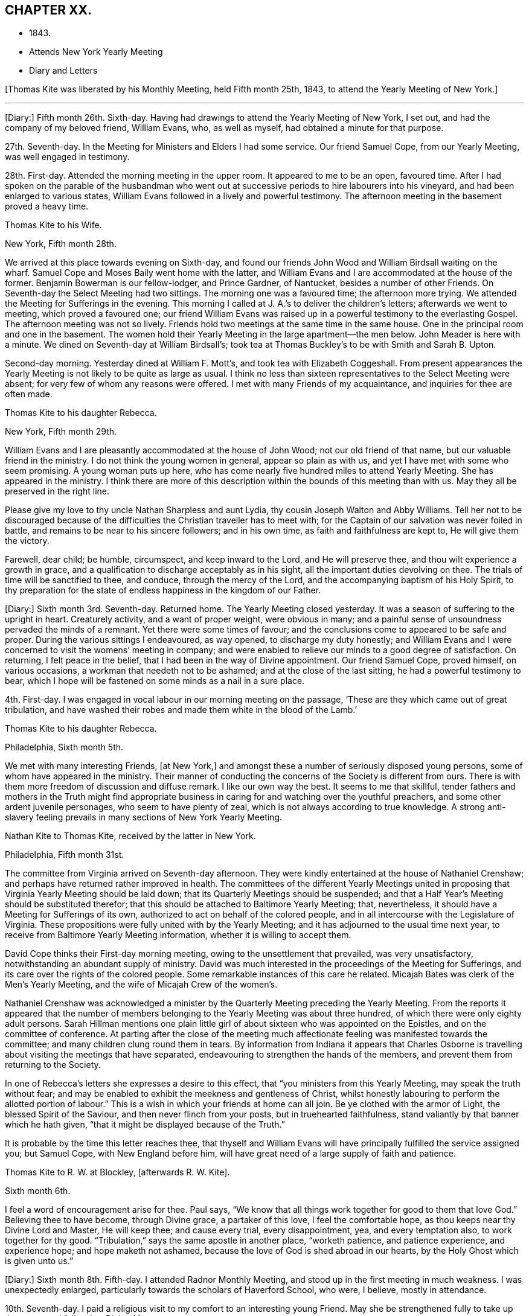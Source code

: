 == CHAPTER XX.

[.chapter-synopsis]
* 1843.
* Attends New York Yearly Meeting
* Diary and Letters

+++[+++Thomas Kite was liberated by his Monthly Meeting, held Fifth month 25th, 1843,
to attend the Yearly Meeting of New York.]

[.small-break]
'''

+++[+++Diary:] Fifth month 26th. Sixth-day.
Having had drawings to attend the Yearly Meeting of New York, I set out,
and had the company of my beloved friend, William Evans, who, as well as myself,
had obtained a minute for that purpose.

27th. Seventh-day.
In the Meeting for Ministers and Elders I had some service.
Our friend Samuel Cope, from our Yearly Meeting, was well engaged in testimony.

28th. First-day.
Attended the morning meeting in the upper room.
It appeared to me to be an open, favoured time.
After I had spoken on the parable of the husbandman who went
out at successive periods to hire labourers into his vineyard,
and had been enlarged to various states,
William Evans followed in a lively and powerful testimony.
The afternoon meeting in the basement proved a heavy time.

[.embedded-content-document.letter]
--

[.letter-heading]
Thomas Kite to his Wife.

[.signed-section-context-open]
New York, Fifth month 28th.

We arrived at this place towards evening on Sixth-day,
and found our friends John Wood and William Birdsall waiting on the wharf.
Samuel Cope and Moses Baily went home with the latter,
and William Evans and I are accommodated at the house of the former.
Benjamin Bowerman is our fellow-lodger, and Prince Gardner, of Nantucket,
besides a number of other Friends.
On Seventh-day the Select Meeting had two sittings.
The morning one was a favoured time; the afternoon more trying.
We attended the Meeting for Sufferings in the evening.
This morning I called at J. A.`'s to deliver the children`'s letters;
afterwards we went to meeting, which proved a favoured one;
our friend William Evans was raised up in a powerful testimony to the everlasting Gospel.
The afternoon meeting was not so lively.
Friends hold two meetings at the same time in the same house.
One in the principal room and one in the basement.
The women hold their Yearly Meeting in the large apartment--the men below.
John Meader is here with a minute.
We dined on Seventh-day at William Birdsall`'s;
took tea at Thomas Buckley`'s to be with Smith and Sarah B. Upton.

Second-day morning.
Yesterday dined at William F. Mott`'s, and took tea with Elizabeth Coggeshall.
From present appearances the Yearly Meeting is not likely to be quite as large as usual.
I think no less than sixteen representatives to the Select Meeting were absent;
for very few of whom any reasons were offered.
I met with many Friends of my acquaintance, and inquiries for thee are often made.

--

[.embedded-content-document.letter]
--

[.letter-heading]
Thomas Kite to his daughter Rebecca.

[.signed-section-context-open]
New York, Fifth month 29th.

William Evans and I are pleasantly accommodated at the house of John Wood;
not our old friend of that name, but our valuable friend in the ministry.
I do not think the young women in general, appear so plain as with us,
and yet I have met with some who seem promising.
A young woman puts up here,
who has come nearly five hundred miles to attend Yearly Meeting.
She has appeared in the ministry.
I think there are more of this description within the bounds of this meeting than with us.
May they all be preserved in the right line.

Please give my love to thy uncle Nathan Sharpless and aunt Lydia,
thy cousin Joseph Walton and Abby Williams.
Tell her not to be discouraged because of the
difficulties the Christian traveller has to meet with;
for the Captain of our salvation was never foiled in battle,
and remains to be near to his sincere followers; and in his own time,
as faith and faithfulness are kept to, He will give them the victory.

Farewell, dear child; be humble, circumspect, and keep inward to the Lord,
and He will preserve thee, and thou wilt experience a growth in grace,
and a qualification to discharge acceptably as in his sight,
all the important duties devolving on thee.
The trials of time will be sanctified to thee, and conduce,
through the mercy of the Lord, and the accompanying baptism of his Holy Spirit,
to thy preparation for the state of endless happiness in the kingdom of our Father.

--

+++[+++Diary:] Sixth month 3rd. Seventh-day.
Returned home.
The Yearly Meeting closed yesterday.
It was a season of suffering to the upright in heart.
Creaturely activity, and a want of proper weight, were obvious in many;
and a painful sense of unsoundness pervaded the minds of a remnant.
Yet there were some times of favour;
and the conclusions come to appeared to be safe and proper.
During the various sittings I endeavoured, as way opened, to discharge my duty honestly;
and William Evans and I were concerned to visit the womens`' meeting in company;
and were enabled to relieve our minds to a good degree of satisfaction.
On returning, I felt peace in the belief,
that I had been in the way of Divine appointment.
Our friend Samuel Cope, proved himself, on various occasions,
a workman that needeth not to be ashamed; and at the close of the last sitting,
he had a powerful testimony to bear,
which I hope will be fastened on some minds as a nail in a sure place.

4th. First-day.
I was engaged in vocal labour in our morning meeting on the passage,
'`These are they which came out of great tribulation,
and have washed their robes and made them white in the blood of the Lamb.`'

[.embedded-content-document.letter]
--

[.letter-heading]
Thomas Kite to his daughter Rebecca.

[.signed-section-context-open]
Philadelphia, Sixth month 5th.

We met with many interesting Friends, +++[+++at New York,]
and amongst these a number of seriously disposed young persons,
some of whom have appeared in the ministry.
Their manner of conducting the concerns of the Society is different from ours.
There is with them more freedom of discussion and diffuse remark.
I like our own way the best.
It seems to me that skillful,
tender fathers and mothers in the Truth might find appropriate
business in caring for and watching over the youthful preachers,
and some other ardent juvenile personages, who seem to have plenty of zeal,
which is not always according to true knowledge.
A strong anti-slavery feeling prevails in many sections of New York Yearly Meeting.

--

[.embedded-content-document.letter]
--

[.letter-heading]
Nathan Kite to Thomas Kite, received by the latter in New York.

[.signed-section-context-open]
Philadelphia, Fifth month 31st.

The committee from Virginia arrived on Seventh-day afternoon.
They were kindly entertained at the house of Nathaniel Crenshaw;
and perhaps have returned rather improved in health.
The committees of the different Yearly Meetings united in
proposing that Virginia Yearly Meeting should be laid down;
that its Quarterly Meetings should be suspended;
and that a Half Year`'s Meeting should be substituted therefor;
that this should be attached to Baltimore Yearly Meeting; that, nevertheless,
it should have a Meeting for Sufferings of its own,
authorized to act on behalf of the colored people,
and in all intercourse with the Legislature of Virginia.
These propositions were fully united with by the Yearly Meeting;
and it has adjourned to the usual time next year,
to receive from Baltimore Yearly Meeting information,
whether it is willing to accept them.

David Cope thinks their First-day morning meeting,
owing to the unsettlement that prevailed, was very unsatisfactory,
notwithstanding an abundant supply of ministry.
David was much interested in the proceedings of the Meeting for Sufferings,
and its care over the rights of the colored people.
Some remarkable instances of this care he related.
Micajah Bates was clerk of the Men`'s Yearly Meeting,
and the wife of Micajah Crew of the women`'s.

Nathaniel Crenshaw was acknowledged a minister by the
Quarterly Meeting preceding the Yearly Meeting.
From the reports it appeared that the number of members
belonging to the Yearly Meeting was about three hundred,
of which there were only eighty adult persons.
Sarah Hillman mentions one plain little girl of
about sixteen who was appointed on the Epistles,
and on the committee of conference.
At parting after the close of the meeting much affectionate
feeling was manifested towards the committee;
and many children clung round them in tears.
By information from Indiana it appears that Charles Osborne is
travelling about visiting the meetings that have separated,
endeavouring to strengthen the hands of the members,
and prevent them from returning to the Society.

In one of Rebecca`'s letters she expresses a desire to this effect,
that "`you ministers from this Yearly Meeting, may speak the truth without fear;
and may be enabled to exhibit the meekness and gentleness of Christ,
whilst honestly labouring to perform the allotted portion of labour.`"
This is a wish in which your friends at home can all join.
Be ye clothed with the armor of Light, the blessed Spirit of the Saviour,
and then never flinch from your posts, but in truehearted faithfulness,
stand valiantly by that banner which he hath given,
"`that it might be displayed because of the Truth.`"

It is probable by the time this letter reaches thee,
that thyself and William Evans will have principally fulfilled the service assigned you;
but Samuel Cope, with New England before him,
will have great need of a large supply of faith and patience.

--

[.embedded-content-document.letter]
--

[.letter-heading]
Thomas Kite to R. W. at Blockley, +++[+++afterwards R. W. Kite].

[.signed-section-context-open]
Sixth month 6th.

I feel a word of encouragement arise for thee.
Paul says, "`We know that all things work together for good to them that love God.`"
Believing thee to have become, through Divine grace, a partaker of this love,
I feel the comfortable hope, as thou keeps near thy Divine Lord and Master,
He will keep thee; and cause every trial, every disappointment, yea,
and every temptation also, to work together for thy good.
"`Tribulation,`" says the same apostle in another place, "`worketh patience,
and patience experience, and experience hope; and hope maketh not ashamed,
because the love of God is shed abroad in our hearts,
by the Holy Ghost which is given unto us.`"

--

+++[+++Diary:] Sixth month 8th. Fifth-day.
I attended Radnor Monthly Meeting, and stood up in the first meeting in much weakness.
I was unexpectedly enlarged, particularly towards the scholars of Haverford School,
who were, I believe, mostly in attendance.

10th. Seventh-day.
I paid a religious visit to my comfort to an interesting young Friend.
May she be strengthened fully to take up the cross, and follow her Divine Master.

11th. First-day.
In the morning I found an enlargement to stand up with the expressions of the apostle,
'`The Grace of our Lord Jesus Christ, the love of God,
and the communion of the Holy Ghost be with you all.
Amen.`'
In the course of the communication I was drawn forth particularly to the aged,
and had to repeat David`'s prayer, '`Now also, when I am old and grey headed, O God,
forsake me not, until I have showed thy strength to this generation,
and thy power to every one that is to come.`'

13th. Third-day.
I went to Wilmington, and returned in the evening.
Way opened for some religious service.
Visiting a Friend who had been confined about a year with the palsy,
I had to address her in the language of encouragement, as likewise her husband,
mentioning to him the language of the apostle, '`We were as sheep going astray,
but are now returned unto the Shepherd and Bishop of
our souls,`' which I believed was his situation.
Afterwards I had an opportunity with my esteemed friend Elizabeth Stroud,
I believe to our mutual comfort.

14th. Fourth-day.
I attended the Orange street meeting, and had something to communicate;
after which Elizabeth Evans was drawn out in supplication.

15th. Fifth-day.
Towards the close of our week-day meeting I was strengthened
to approach the Throne of Grace in vocal prayer.
Petitions were offered for various states; for our religious Society,
for the professors of the Christian name at large, and also for the heathen.

[.embedded-content-document.letter]
--

[.letter-heading]
Thomas Kite to his daughter Rebecca.

[.signed-section-context-open]
Sixth month 16th.

+++[+++After mentioning a visit of his wife to New Jersey,
and her attending Haddonfield Quarter, he continues:]
They had a good time at the Quarterly Meeting.
Christopher Healy, Elizabeth Pitfield, and Sarah Emlen, I believe,
ministered respectively.
Sarah Hillman was also there.
The first-named Friend has been holding a number
of meetings amongst those not of our Society,
on the other side of the Delaware.
He particularly wishes the most degraded classes invited; not, however,
excluded those of greater respectability.
This is the day of our Meeting for Sufferings,
and many valuable Friends have been in the city.

--

+++[+++Diary:] Sixth month 18th. First-day.
A day of exercise and labour.
In the morning meeting I was enlarged in testimony to
the Lord`'s goodness and power in all ages,
commencing with two Scripture passages, concerning an antediluvian saint,
'`Enoch walked with God, and he was not, for God took him.`'
'`By faith Enoch was translated, that he should not see death; and was not found,
because God had translated him; for before his translation he had this testimony:
that he pleased God.`'
I was enabled to relieve my mind to a good degree of satisfaction.
In the afternoon meeting I had a short communication to make,
on the words of the prophet, '`Verily, thou art a God that hidest thyself, God of Israel,
the Saviour!`' I had to offer encouragement to the sincere-hearted,
who are at present shut out from a sensible enjoyment of Divine good.
Among the promises quoted for this purpose was that of the Psalmist:
'`The needy shall not alway be forgotten;
the expectation of the poor shall not perish forever.`'
After the meeting I attended the funeral of James Cresson;
and at the grave had a testimony to bear to the necessity of being prepared for death;
which was followed by a separatist,
endeavouring to invalidate some points of doctrine which I had advanced,
and to insinuate the views of that people against the divinity of the Lord Jesus.
It was truly painful to hear.

19th. Second-day.
Called on Rebecca Biddle.
I was dipped into sympathy with her,
and had to counsel her to keep faithful to Divine manifestations.
Afterwards I visited my long-acquainted friend, Elizabeth C. Mason,
and was led renewedly to feel for her, and to offer her the word of encouragement.
May she be kept in the line of simple, unreserved obedience to her Lord`'s commands.

21st. At the Monthly Meeting for the Western District.
I stood up with the words of the unfaithful steward, on which I had, as way opened,
considerable to say: '`I cannot dig; to beg I am ashamed.`'
I endeavoured to encourage those present to engage in spiritual labour,
and also in petitioning for mercy and grace to help in time of need.
I was wholly silent in the meeting for discipline.

24th. Seventh-day.
Poverty has of late been my portion,
accompanied with the sense of the need of further
purification than I have yet experienced.
May I be kept inward to the Lord, minding carefully to observe Divine direction.
In every season of trial and temptation,
may I witness the holy preserving fear of the Lord, keeping under my body,
and bringing it into subjection, lest that by any means, when I have preached to others,
I myself should be a castaway.
In the afternoon I attended the funeral of Elizabeth Williams, a young Friend,
aged about twenty-one years.
I had some service, both in her late residence and in the burying-ground.
I have very often been engaged in admonishing others to
endeavour to be prepared for the solemn change,
and may I never relax in the concern that this may be my own happy experience.

25th. First-day.
We had at our meeting, both in the morning and afternoon,
the company of our friend Benjamin Hoyle, of Ohio, who ministered acceptably.
In the evening, after our usual family reading, I had a communication to make,
addressed to a tried state.

[.embedded-content-document.letter]
--

[.letter-heading]
Thomas Kite to his daughter Rebecca.

[.signed-section-context-open]
Sixth month 27th.

I have several times turned my attention towards continuing my advices,
according to thy request, but for the present, way does not seem to open to do so;
this is the less material, as thou hast, through Divine favour,
an infallible Director in thy own breast.
If thou avoids all that it shows thee is wrong, and do all it points out as right,
thou wilt indeed do well.
But if through human infirmity thou falls short, be willing to come under judgment;
be willing to feel thy Divine Master come in with his whip of small cords,
to correct in mercy,
and to turn all out of the temple of thy heart that his controversy is with.
Zion is redeemed through judgment, and all her converts by righteousness.

I find it of little use to form plans;
but I wish to see thee whenever I can feel at liberty to come to the school.

--

+++[+++Diary:] Sixth month 29th. Fifth-day.
At our Monthly Meeting I felt poor and depressed.
In the afternoon I attended the funeral of Elizabeth Mason,
eldest daughter of the late Samuel Mason, at Germantown.
Our friend Alice Knight, had a lively testimony at the house,
in which she expressed the belief that the departed was at rest.
I found it my place to follow her, in an exhortation to some who were present.

Seventh month 2nd. First-day.
I attended Germantown Meeting in the morning,
and was enabled to preach the Gospel to the relief of my own mind;
after which my beloved friend, Elizabeth C. Mason,
was favoured in bearing testimony to the one everlasting Foundation.
It was to me a comfortable meeting,
and I desire to be duly thankful for the unmerited mercy.
I returned to the city to our afternoon meeting.

9th. First-day.
In the afternoon meeting, the language of the apostle was remembered,
'`If there be first a willing mind, it is accepted according to that a man hath,
and not according to that he hath not;`' on which
I was drawn forth in a brief communication.

10th. Second-day.
I received a visit from Needham T. Perkins, a serious young Friend from North Carolina.
I had a religious opportunity with him,
and the counsel imparted appeared to make a suitable impression on his mind.

11th. Third-day.
Attended the North Meeting.
I sat in great weakness and poverty,
but was somewhat relieved under the lively ministry of my friend William Evans.

12th. Fourth-day.
At the Western Meeting I was favoured in testimony on the case of Esau,
who for one morsel of meat, sold his birth-right.
Counsel and caution were imparted.

14th. Sixth-day.
I went to Haddonfield to attend the funeral of my friend Elizabeth Edwards,
who in a private station, was an exemplary member of our Society.
At the grave I was enabled to preach the Gospel
from the words of our Lord to his disciples,
'`Let not your hearts be troubled; ye believe in God,
believe also in me,`' with more of the passage.
A good degree of solemnity seemed to attend.

16th. First-day.
I felt a concern to attend the morning meeting at Newton,
and the afternoon meeting at Haddonfield.
At the first I had an open time in testimony.
The subject principally treated of was,
'`that we must through much tribulation enter into the kingdom of God.`'
The afternoon meeting was less lively;
yet way opened to speak of the last passover which our Lord partook of with his
disciples before He suffered,--the nature of typical ordinances,--their abolition,
and the glorious realities which they prefigured.
Testimony was borne to the true supper of the Lord,
and his own emphatic declaration was stated, '`Except ye eat the flesh of the Son of man,
and drink his blood, ye have no life in you.`'

18th. Third-day.
I attended the North Meeting,
and was opened in testimony on the excellency of living faith,
'`the substance of things hoped for, the evidence of things not seen.`'

19th. Fourth-day.
I visited William Smith, son of the late Thomas, who seems to be near his close,
and to be in a calm, resigned state of mind.
Afterwards I had an opportunity with one who has lately
been received into membership with Friends.

20th. Fifth-day.
Our week-day meeting was small,
by reason of the absence of many of our members from the city.
Elizabeth C. Mason was well engaged in testimony from the words of our Lord,
'`This is life eternal, that they might know thee, the only true God,
and Jesus Christ whom thou hast sent.`'
Near the close I had a short communication, commencing with the passage,
'`Ye are not your own, for ye are bought with a price; therefore glorify God in your body,
and in your spirit, which are God`'s.`'

[.embedded-content-document.letter]
--

[.letter-heading]
Thomas Kite to his daughter Rebecca.

[.signed-section-context-open]
Philadelphia, Seventh month 21st.

We do not hear when the English Friends are coming.
I was told yesterday that two of them,
John Pease and Isabel Carson were at York
Quarterly Meeting the latter part of last month,
and took leave of the Friends present; so it seems likely they may be here before long.

I do earnestly desire thy encouragement steadily to
persevere in the straight and narrow way.
Very hard it is to submit to the baptisms which reduce
our own wills into subjection to the Divine Will;
but the blessed result is well worth all the suffering it costs us.
"`Be thou faithful unto death;`" this is the command, and the promise,
"`and I will give thee a crown of life.`"

Again remember me affectionately to Abigail Williams;
tell her it is nothing new for the disciples of Christ to have many
afflictions in their passage to the land where sorrow is unknown.
Tell her, although she already knows it,
yet to stir up the pure mind by way of remembrance,
that the doctrine preached by Paul and Barnabas, as at Lystra, Iconium, and Antioch,
is the doctrine which is according to the truth of the Gospel; it is recorded of them,
that in those places they confirmed the souls of the disciples,
"`exhorting them to continue in the faith,
and that we must through much tribulation enter into the kingdom of God.`"

--

+++[+++Diary:] Seventh month 25th. Third-day.
At the Northern District Monthly Meeting.
In the meeting for worship I had to offer solemn
warning and encouragement to different states,
from the declaration of Christ, '`That servant which knew his Lord`'s will,
and prepared not himself, neither did according to his will,
shall be beaten with many stripes.
But he that knew not, and did commit things worthy of stripes,
shall be beaten with few stripes: for unto whomsoever much is given,
of him shall be much required; and to whom men have committed much,
of him they will ask the more.`'
In the meeting for business,
my dear friend Sarah Hillman obtained a certificate to attend Ohio Yearly Meeting,
some meetings belonging to it,
and a few within the compass of Baltimore Yearly Meeting.`"

[.embedded-content-document.letter]
--

[.letter-heading]
Thomas Kite to his son Thomas.

[.signed-section-context-open]
Seventh month 27th.

I often feel desirous, and perhaps I often express it,
that Friends of Cincinnati may increase in the life of true religion,
so as to set a consistent example to those not of us;
and also that they may be prepared to hold all their meetings--those
for worship and those for discipline--with weight and dignity;
that nothing may be done in a barren form, or in creaturely activity;
but that coming under and abiding under the cross of Christ,
and waiting for the qualification which He gives,
all may be done to the glory of the Great Head of the Church,
the edification of the members, and the promotion of the cause of Truth in the earth.

--

+++[+++Diary:] Seventh month 30th. First-day.
At Westtown Boarding School.
In the morning meeting I was exercised on behalf of the children, the teachers,
and other caretakers; and addressed the various classes at some length.
In the afternoon meeting I was drawn out in vocal supplication.
Way opened for an opportunity with the three female assistants, who appeared tender.
May they be faithful to the Heavenly Guide.

[.embedded-content-document.letter]
--

[.letter-heading]
Thomas Kite to his Wife.

[.signed-section-context-open]
Upper Darby, Seventh month 31st.

I had quite a comfortable ride to the Paoli tavern, on Seventh-day morning.
A bright little school-girl sat near me, with whom I had some interesting conversation.
She was but nine years old, yet seemed sensible, well informed, and religiously disposed.

I had felt my mind turned towards the Monthly Meeting of Darby, which occurs tomorrow.
On mentioning it to brother Nathan Sharpless, he seemed quite willing to accompany me;
so about four o`'clock, or a little before, we set off.
The rain had laid the dust, and the road by Bishop`'s mill was not much muddy,
so we had a nice ride to Jane Garrett`'s, where we now are.

May the Shepherd of Israel be near thee,
strengthening thee in the resolution to live more entirely to himself,
during the future days allotted thee, be they many or few,
so that when the end of thy race here shall arrive,
it may be the commencement of that state of never-ending felicity,
reserved for the faithful followers of the Lamb in his everlasting kingdom.

--

+++[+++Diary:] Eighth month 1st. Third-day.
At the +++[+++Darby]
Monthly Meeting.
I was opened in the first meeting on the nature of the Church of Christ,
bringing into view his declaration to Peter on his acknowledgment, '`Thou art the Christ,
the Son of the living God;`' '`Blessed art thou Simon Bar-jona;
for flesh and blood hath not revealed it unto thee, but my Father which is in Heaven.
And I say unto thee, Thou art Peter; and upon this rock I will build my church;
and the gates of hell shall not prevail against it.`'
Returned to Westtown in the afternoon.

2nd. Fourth-day.
Under an impression of duty I had an opportunity with the female teachers;
then went to Birmingham Monthly Meeting.
In the first meeting I had a short communication.
Went after the meeting to my son-in-law`'s,
where I had the agreeable company of my two daughters and other relatives and friends.

[.small-break]
'''

+++[+++Of this meeting, one who was present wrote:] "`His Gospel labour was acceptable this day,
to many of us.
He had a word of encouragement to hand forth to those who were
willing to become disciples of their dear Lord and Master.
I think it was a comfortable meeting.`"

[.small-break]
'''

+++[+++Diary:] Eighth month 3rd. Fifth-day.
I went to Concord.
In the afternoon visited Rebecca, widow of Samuel Trimble,
and had a religious opportunity in the family,
encouraging the bereaved mother and her children to trust in Him of whom it is declared,
'`A Father of the fatherless, and a Judge of the widows, is God in his holy habitation.`'

4th. Sixth-day.
At Concord Monthly Meeting, and was again engaged in testimony.
Returned to the city in the evening.

7th. Second-day.
At Quarterly Meeting.
Sarah Hillman`'s prospect received the necessary sanction,
and she was set at liberty to pursue it.
May Israel`'s Shepherd go with her and preserve her!

10th. Fifth-day.
At our week-day meeting,
I had to revive a part of one of the blessings pronounced by Moses,
when he blessed the children of Israel before his death: '`And of Levi he said,
Let thy Thummim and thy Urim be with thy Holy One, whom thou didst prove at Massah,
and with whom thou didst strive at the waters of Meribah.`'
I offered encouragement to some who had been called to the work of the Lord,
who had proved him as at Massah, and had striven with him as at the waters of Meribah.`"

[.embedded-content-document.letter]
--

[.letter-heading]
Thomas Kite to his daughter Rebecca.

[.signed-section-context-open]
Eighth month 11th.

It is probable that Benjamin H. Warder and his sister-in-law, Margaret Sheppard,
will accompany Sarah Hillman to Ohio.
It is understood that the expected English Friends have
taken passage in the steamer Hibernia for Boston,
which will be looked for from the 16th to the 20th of this month.
With fresh desires for thy preservation in the narrow path,
the end whereof is everlasting life, I bid thee affectionately farewell.

--

+++[+++Diary:] Eighth month 13th. First-day.
I was engaged publicly to speak of the sufferings and death of the Lord Jesus Christ;
and being dipped into sympathy with those who are
endeavouring to follow Him in the regeneration,
I had to offer such encouragement.
Afterwards I ventured to bow the knee in vocal supplication and thanksgiving.
Our afternoon meeting was silent.

[.embedded-content-document.letter]
--

[.letter-heading]
Thomas Kite to his son Thomas.

[.signed-section-context-open]
Eighth month 19th.

I do not wish to weary thee on the subject which is nearest my heart in relation to thee;
but I can hardly let any letter escape me without adverting to it.
I am not without my wishes for such a share of temporal prosperity
for thee as thy Heavenly Father may see meet to grant;
but far more ardent are my desires for thy spiritual and everlasting wellbeing.

Oh! that thou may be increasingly devoted to thy Creator and Redeemer;
that thou mayest be a consistent Friend; a crucified and quickened Christian;
dead to the world, but made and kept alive unto God through Christ Jesus;
prepared to be a spiritual worshipper of Him who is a spirit,
and to be a preacher of righteousness in life and conversation.
Such are greatly needed in our Society, in almost every part of it; and I apprehend,
especially so in the place where thy lot is cast.
Perhaps, through the faithfulness of individuals to the visitations of Divine grace,
which appear to all,
the Lord in mercy may grant you a revival of zeal and earnestness for his cause,
and unite the hearts of some amongst us to labour for a thorough reformation,
and to endeavour in the ability received to promote family discipline,
and the discipline of the Church.

--

+++[+++Diary:] Eighth month 20th. First-day.
After several days of tossing and conflict,
wherein I felt oppressed under the prevalence of the earthly nature,
in our morning meeting I felt somewhat relieved; and an opening for service presenting,
I was strengthened once more to proclaim the way of life and salvation.

23rd. Fourth-day.
I felt drawn to attend the Monthly Meeting for the Southern District;
and was engaged to appear in testimony, commencing with the words of the prophet Isaiah:
'`In that day shall this song be sung in the land of Judah; we have a strong city,
salvation will God appoint for walls and bulwarks.`'
My friend William Evans obtained a minute to attend Indiana Yearly Meeting.

24th. Fifth-day.
Our Monthly Meeting.
My mind has been exercised of late with a concern to attend
the approaching Yearly Meeting to be held in Indiana.
After feeling in a good degree resigned thereto, it seemed to be very much withdrawn;
within a few days, however, it has revived; and under some feeling, as I believe,
of that Power which subjects the creaturely will, I opened it to my friends,
and obtained their concurrence.
I now feel a state of peaceful poverty.

[.embedded-content-document.letter]
--

[.letter-heading]
Thomas Kite to his daughter Susanna.

[.signed-section-context-open]
Philadelphia, Eighth month 25th.

The English women Friends arrived in this city yesterday.
Isabel Casson is a comely, fleshly person, apparently about sixty-five years old.
Rachel Priestman is small, of slender proportions, and is no doubt much younger.
Thy mother and I saw them.
They seemed affable;
and hardly able to realize that in a few days they had made so great a change.
They met Jacob Green in Liverpool on his way to Scotland.

--

+++[+++Diary:] Eighth month 27th.. First-day.
At our morning meeting I was concerned to revive the Psalmist`'s declaration:
'`The fear of the Lord is the beginning of wisdom;
a good understanding have all they that do his commandments;`' on
which I was considerably enlarged in addressing various states.
In the afternoon meeting an opening presented from the book of Psalms;
from which I had to offer the consolations of the Gospel to some tribulated minds,
it being the following: '`How amiable are thy tabernacles, O Lord of Hosts!
My soul longeth, yea, even fainteth, for the courts of the Lord;
my heart and my flesh crieth out for the living God.
Yea, the sparrow hath found a house, and the swallow a nest for herself,
where she may lay her young, even thine altars, O Lord of Hosts, my king and my God.
Blessed are they that dwell in thy house: they will be still praising thee.`'

Ninth month 3rd. First-day.
At morning meeting, the command given to Moses when he was about to make the tabernacle,
was revived:
'`See that thou make all things according to the pattern showed to thee in the mount.`'

[.embedded-content-document.letter]
--

[.letter-heading]
Thomas Kite to his daughter Rebecca.

[.signed-section-context-open]
Philadelphia, Ninth month 4th.

My prospect is to attend the Meeting for Sufferings next Sixth-day week,
and set off for Indiana the same afternoon, by way of Baltimore, Wheeling and Cincinnati.
If the river Ohio is too low for steamboats,
I may be under the necessity of taking the stage at Wheeling,
and proceed directly to Richmond.
My intention is to try and find time to come out and bid thee farewell before I go;
perhaps on Seventh-day next.
If I fail, it will not be for want of inclination.
How long the journey will occupy me, I do not know;
but suppose it may take about four weeks.

--

+++[+++Diary:] Ninth month 5th. Third-day.
At the North Meeting I bent my knees in vocal supplication to the Most High.
At this meeting my young friends Clarkson Sheppard and
Anne Garrett took each other in marriage.

6th. Fourth-day.
At the Western Meeting.
I was engaged in testimony on the subject of worship.
The circumstance of the two men who went up into the temple to pray, the one a Pharisee,
and the other a publican, was introduced.
Various states were addressed.

7th. Fifth-day.
At our week-day meeting a short communication was made,
respecting the woman who had an alabaster box of very precious ointment,
and poured it on the Saviour`'s head as He sat at meat.

10th. First-day.
In the afternoon meeting a testimony was delivered on the declaration of the apostle:
'`Without controversy great is the mystery of godliness: God was manifest in the flesh,
justified in the Spirit, seen of angels, preached unto the Gentiles,
believed on in the world, received up into glory.`'

[.small-break]
'''

+++[+++Isabel Casson and Rachel Priestman had appointed a meeting,
to be held in the Mulberry Street house,
on Ninth month 10th. Thomas Kite in a letter to his daughter Rebecca, dated the 11th,
thus speaks of it:]

[.embedded-content-document.letter]
--

The meeting for the market people, butchers, hucksters, etc.,
was held on First-day evening.
It was not very large.
The people behaved well.
Rachel Priestman had all the public service.
She spoke twice by way of testimony, and appeared in supplication.
She and Isabel have gone to Jersey to attend Haddonfield Quarterly Meeting,
and some meetings within its limits.

--

+++[+++Diary:] Ninth month 12th. Third-day.
At the North Meeting,
I was opened on the subject of the prophet Jeremiah`'s visit to the potter`'s house,
when he saw, '`and behold, he wrought a work on the wheels:
and the vessel that he made of clay was marred in the hands of the potter;
so he made it again another vessel, as seemed good to the potter to make it.`'
I had to express a belief,
that a renewed visitation has been extended to some who
had been as vessels marred upon the wheels,
and also to caution others upon whom the Lord`'s hand is
turned to form them into vessels for his use.
I likewise had comfort to offer to those who love the Lord, but are walking in darkness.
Afterwards William Evans ministered to the afflicted
children of our Heavenly Father`'s family.
